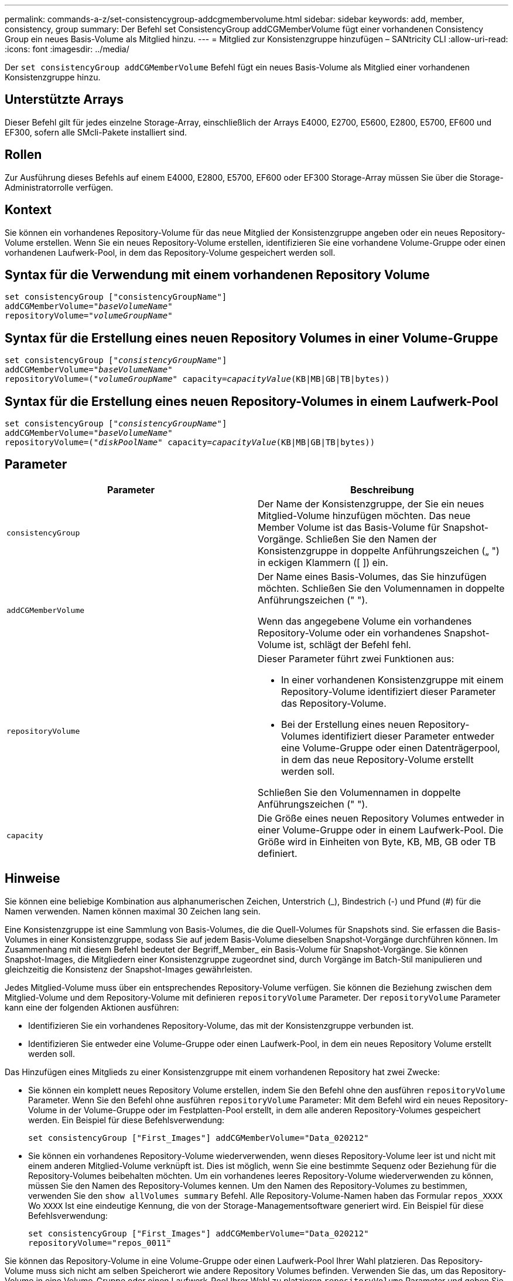 ---
permalink: commands-a-z/set-consistencygroup-addcgmembervolume.html 
sidebar: sidebar 
keywords: add, member, consistency, group 
summary: Der Befehl set ConsistencyGroup addCGMemberVolume fügt einer vorhandenen Consistency Group ein neues Basis-Volume als Mitglied hinzu. 
---
= Mitglied zur Konsistenzgruppe hinzufügen – SANtricity CLI
:allow-uri-read: 
:icons: font
:imagesdir: ../media/


[role="lead"]
Der `set consistencyGroup addCGMemberVolume` Befehl fügt ein neues Basis-Volume als Mitglied einer vorhandenen Konsistenzgruppe hinzu.



== Unterstützte Arrays

Dieser Befehl gilt für jedes einzelne Storage-Array, einschließlich der Arrays E4000, E2700, E5600, E2800, E5700, EF600 und EF300, sofern alle SMcli-Pakete installiert sind.



== Rollen

Zur Ausführung dieses Befehls auf einem E4000, E2800, E5700, EF600 oder EF300 Storage-Array müssen Sie über die Storage-Administratorrolle verfügen.



== Kontext

Sie können ein vorhandenes Repository-Volume für das neue Mitglied der Konsistenzgruppe angeben oder ein neues Repository-Volume erstellen. Wenn Sie ein neues Repository-Volume erstellen, identifizieren Sie eine vorhandene Volume-Gruppe oder einen vorhandenen Laufwerk-Pool, in dem das Repository-Volume gespeichert werden soll.



== Syntax für die Verwendung mit einem vorhandenen Repository Volume

[source, cli, subs="+macros"]
----

set consistencyGroup ["consistencyGroupName"]
addCGMemberVolume=pass:quotes["_baseVolumeName_"]
repositoryVolume=pass:quotes["_volumeGroupName_"]
----


== Syntax für die Erstellung eines neuen Repository Volumes in einer Volume-Gruppe

[source, cli, subs="+macros"]
----

set consistencyGroup pass:quotes[["_consistencyGroupName_"]]
addCGMemberVolume=pass:quotes["_baseVolumeName_"]
repositoryVolume=pass:quotes[("_volumeGroupName_"] capacity=pass:quotes[_capacityValue_](KB|MB|GB|TB|bytes))
----


== Syntax für die Erstellung eines neuen Repository-Volumes in einem Laufwerk-Pool

[source, cli, subs="+macros"]
----

set consistencyGroup pass:quotes[["_consistencyGroupName_"]]
addCGMemberVolume=pass:quotes["_baseVolumeName_"]
repositoryVolume=pass:quotes[("_diskPoolName_"] capacity=pass:quotes[_capacityValue_](KB|MB|GB|TB|bytes))
----


== Parameter

[cols="2*"]
|===
| Parameter | Beschreibung 


 a| 
`consistencyGroup`
 a| 
Der Name der Konsistenzgruppe, der Sie ein neues Mitglied-Volume hinzufügen möchten. Das neue Member Volume ist das Basis-Volume für Snapshot-Vorgänge. Schließen Sie den Namen der Konsistenzgruppe in doppelte Anführungszeichen („ ") in eckigen Klammern ([ ]) ein.



 a| 
`addCGMemberVolume`
 a| 
Der Name eines Basis-Volumes, das Sie hinzufügen möchten. Schließen Sie den Volumennamen in doppelte Anführungszeichen (" ").

Wenn das angegebene Volume ein vorhandenes Repository-Volume oder ein vorhandenes Snapshot-Volume ist, schlägt der Befehl fehl.



 a| 
`repositoryVolume`
 a| 
Dieser Parameter führt zwei Funktionen aus:

* In einer vorhandenen Konsistenzgruppe mit einem Repository-Volume identifiziert dieser Parameter das Repository-Volume.
* Bei der Erstellung eines neuen Repository-Volumes identifiziert dieser Parameter entweder eine Volume-Gruppe oder einen Datenträgerpool, in dem das neue Repository-Volume erstellt werden soll.


Schließen Sie den Volumennamen in doppelte Anführungszeichen (" ").



 a| 
`capacity`
 a| 
Die Größe eines neuen Repository Volumes entweder in einer Volume-Gruppe oder in einem Laufwerk-Pool. Die Größe wird in Einheiten von Byte, KB, MB, GB oder TB definiert.

|===


== Hinweise

Sie können eine beliebige Kombination aus alphanumerischen Zeichen, Unterstrich (_), Bindestrich (-) und Pfund (#) für die Namen verwenden. Namen können maximal 30 Zeichen lang sein.

Eine Konsistenzgruppe ist eine Sammlung von Basis-Volumes, die die Quell-Volumes für Snapshots sind. Sie erfassen die Basis-Volumes in einer Konsistenzgruppe, sodass Sie auf jedem Basis-Volume dieselben Snapshot-Vorgänge durchführen können. Im Zusammenhang mit diesem Befehl bedeutet der Begriff_Member_ ein Basis-Volume für Snapshot-Vorgänge. Sie können Snapshot-Images, die Mitgliedern einer Konsistenzgruppe zugeordnet sind, durch Vorgänge im Batch-Stil manipulieren und gleichzeitig die Konsistenz der Snapshot-Images gewährleisten.

Jedes Mitglied-Volume muss über ein entsprechendes Repository-Volume verfügen. Sie können die Beziehung zwischen dem Mitglied-Volume und dem Repository-Volume mit definieren `repositoryVolume` Parameter. Der `repositoryVolume` Parameter kann eine der folgenden Aktionen ausführen:

* Identifizieren Sie ein vorhandenes Repository-Volume, das mit der Konsistenzgruppe verbunden ist.
* Identifizieren Sie entweder eine Volume-Gruppe oder einen Laufwerk-Pool, in dem ein neues Repository Volume erstellt werden soll.


Das Hinzufügen eines Mitglieds zu einer Konsistenzgruppe mit einem vorhandenen Repository hat zwei Zwecke:

* Sie können ein komplett neues Repository Volume erstellen, indem Sie den Befehl ohne den ausführen `repositoryVolume` Parameter. Wenn Sie den Befehl ohne ausführen `repositoryVolume` Parameter: Mit dem Befehl wird ein neues Repository-Volume in der Volume-Gruppe oder im Festplatten-Pool erstellt, in dem alle anderen Repository-Volumes gespeichert werden. Ein Beispiel für diese Befehlsverwendung:
+
[listing]
----

set consistencyGroup ["First_Images"] addCGMemberVolume="Data_020212"
----
* Sie können ein vorhandenes Repository-Volume wiederverwenden, wenn dieses Repository-Volume leer ist und nicht mit einem anderen Mitglied-Volume verknüpft ist. Dies ist möglich, wenn Sie eine bestimmte Sequenz oder Beziehung für die Repository-Volumes beibehalten möchten. Um ein vorhandenes leeres Repository-Volume wiederverwenden zu können, müssen Sie den Namen des Repository-Volumes kennen. Um den Namen des Repository-Volumes zu bestimmen, verwenden Sie den `show allVolumes summary` Befehl. Alle Repository-Volume-Namen haben das Formular `repos_XXXX` Wo `XXXX` Ist eine eindeutige Kennung, die von der Storage-Managementsoftware generiert wird. Ein Beispiel für diese Befehlsverwendung:
+
[listing]
----

set consistencyGroup ["First_Images"] addCGMemberVolume="Data_020212"
repositoryVolume="repos_0011"
----


Sie können das Repository-Volume in eine Volume-Gruppe oder einen Laufwerk-Pool Ihrer Wahl platzieren. Das Repository-Volume muss sich nicht am selben Speicherort wie andere Repository Volumes befinden. Verwenden Sie das, um das Repository-Volume in eine Volume-Gruppe oder einen Laufwerk-Pool Ihrer Wahl zu platzieren `repositoryVolume` Parameter und geben Sie die Volume-Gruppe oder den Laufwerk-Pool und eine Größe für das Repository-Volume an. Ein Beispiel für diese Befehlsverwendung:

[listing]
----

set consistencyGroup ["First_Images"] addCGMemberVolume="Data_020212"
repositoryVolume=("12" capacity=2 GB)
----
In diesem Beispiel „[.code]``12``" Ist der Name einer vorhandenen Volume-Gruppe oder eines vorhandenen Laufwerk-Pools. Der Kapazitätsparameter definiert die Größe, die für die Repository-Volume-Gruppe benötigt wird.

Wenn Sie ein neues Repository-Volume entweder in einer Volume-Gruppe oder in einem Laufwerk-Pool erstellen, müssen Sie Klammern um den Namen und die Kapazität der Volume-Gruppe oder den Namen und die Kapazität des Laufwerk-Pools enthalten.



== Minimale Firmware-Stufe

7.83
